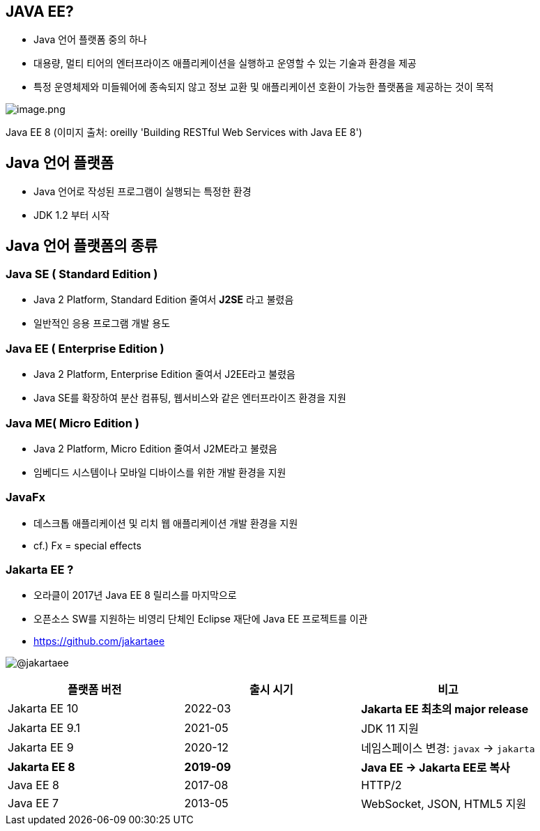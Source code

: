 == JAVA EE?

* Java 언어 플랫폼 중의 하나
* 대용량, 멀티 티어의 엔터프라이즈 애플리케이션을 실행하고 운영할 수 있는 기술과 환경을 제공
* 특정 운영체제와 미들웨어에 종속되지 않고 정보 교환 및 애플리케이션 호환이 가능한 플랫폼을 제공하는 것이 목적

image:./images/image-1.png[image.png]

Java EE 8 (이미지 출처: oreilly 'Building RESTful Web Services with Java EE 8')

== Java 언어 플랫폼

* Java 언어로 작성된 프로그램이 실행되는 특정한 환경
* JDK 1.2 부터 시작

== Java 언어 플랫폼의 종류

=== Java SE ( Standard Edition )

* Java 2 Platform, Standard Edition 줄여서 *J2SE* 라고 불렸음
* 일반적인 응용 프로그램 개발 용도

=== Java EE ( Enterprise Edition )

* Java 2 Platform, Enterprise Edition 줄여서 J2EE라고 불렸음
* Java SE를 확장하여 분산 컴퓨팅, 웹서비스와 같은 엔터프라이즈 환경을 지원

=== Java ME( Micro Edition )

* Java 2 Platform, Micro Edition 줄여서 J2ME라고 불렸음
* 임베디드 시스템이나 모바일 디바이스를 위한 개발 환경을 지원

=== JavaFx

* 데스크톱 애플리케이션 및 리치 웹 애플리케이션 개발 환경을 지원
* cf.) Fx = special effects

=== Jakarta EE ?

* 오라클이 2017년 Java EE 8 릴리스를 마지막으로
* 오픈소스 SW를 지원하는 비영리 단체인 Eclipse 재단에 Java EE 프로젝트를 이관
* https://github.com/jakartaee

image:./images/image-2.png[@jakartaee]

|===
|플랫폼 버전 |출시 시기 |비고 

|Jakarta EE 10 |2022-03 |*Jakarta EE 최초의 major release* 
|Jakarta EE 9.1 |2021-05 |JDK 11 지원 
|Jakarta EE 9 |2020-12 |네임스페이스 변경: `javax` → `jakarta`
|** Jakarta EE 8 ** |** 2019-09 ** | ** Java EE → Jakarta EE로 복사 **
|Java EE 8 |2017-08 |HTTP/2 
|Java EE 7 |2013-05 |WebSocket, JSON, HTML5 지원 
|===